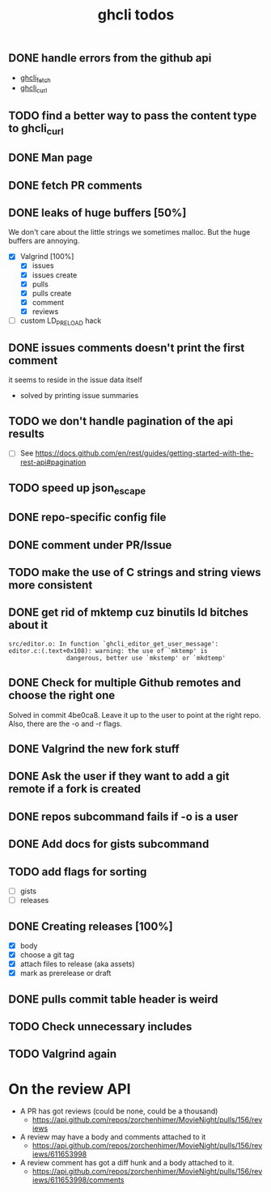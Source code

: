 #+TITLE: ghcli todos

** DONE handle errors from the github api
   - [[file:src/curl.c::ghcli_fetch(const char *url, ghcli_fetch_buffer *out)][ghcli_fetch]]
   - [[file:src/curl.c::ghcli_curl(FILE *stream, const char *url, const char *content_type)][ghcli_curl]]
** TODO find a better way to pass the content type to ghcli_curl
** DONE Man page
** DONE fetch PR comments
** DONE leaks of huge buffers [50%]
   We don't care about the little strings we sometimes malloc. But the
   huge buffers are annoying.
   - [X] Valgrind [100%]
     - [X] issues
     - [X] issues create
     - [X] pulls
     - [X] pulls create
     - [X] comment
     - [X] reviews
   - [ ] custom LD_PRELOAD hack
** DONE issues comments doesn't print the first comment
   it seems to reside in the issue data itself
   - solved by printing issue summaries
** TODO we don't handle pagination of the api results
   - [ ] See https://docs.github.com/en/rest/guides/getting-started-with-the-rest-api#pagination
** TODO speed up json_escape
** DONE repo-specific config file
** DONE comment under PR/Issue
** TODO make the use of C strings and string views more consistent
** DONE get rid of mktemp cuz binutils ld bitches about it
   #+begin_example
   src/editor.o: In function `ghcli_editor_get_user_message':
   editor.c:(.text+0x108): warning: the use of `mktemp' is
                   dangerous, better use `mkstemp' or `mkdtemp'
   #+end_example
** DONE Check for multiple Github remotes and choose the right one
   Solved in commit 4be0ca8. Leave it up to the user to point at the
   right repo. Also, there are the -o and -r flags.
** DONE Valgrind the new fork stuff
** DONE Ask the user if they want to add a git remote if a fork is created
** DONE repos subcommand fails if -o is a user
** DONE Add docs for gists subcommand
** TODO add flags for sorting
   - [ ] gists
   - [ ] releases
** DONE Creating releases [100%]
   - [X] body
   - [X] choose a git tag
   - [X] attach files to release (aka assets)
   - [X] mark as prerelease or draft
** DONE pulls commit table header is weird
** TODO Check unnecessary includes
** TODO Valgrind again

* On the review API
  - A PR has got reviews (could be none, could be a thousand)
    + https://api.github.com/repos/zorchenhimer/MovieNight/pulls/156/reviews
  - A review may have a body and comments attached to it
    + https://api.github.com/repos/zorchenhimer/MovieNight/pulls/156/reviews/611653998
  - A review comment has got a diff hunk and a body attached to it.
    + https://api.github.com/repos/zorchenhimer/MovieNight/pulls/156/reviews/611653998/comments
